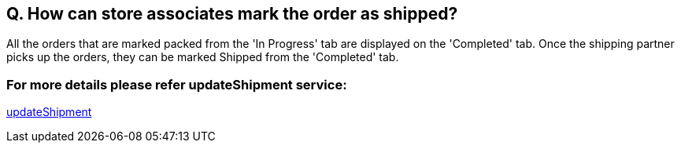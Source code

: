 == Q. How can store associates mark the order as shipped?

All the orders that are marked packed from the 'In Progress' tab are displayed on the 'Completed' tab. Once the shipping partner picks up the orders, they can be marked Shipped from the 'Completed' tab.

=== For more details please refer updateShipment service:
link:../Services/updateShipment.adoc[updateShipment]